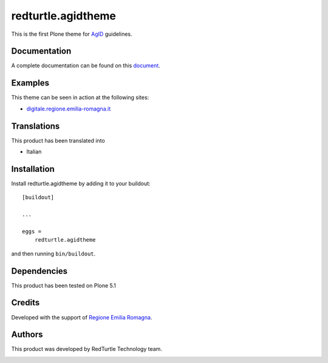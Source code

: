 .. This README is meant for consumption by humans and pypi. Pypi can render rst files so please do not use Sphinx features.
   If you want to learn more about writing documentation, please check out: http://docs.plone.org/about/documentation_styleguide.html
   This text does not appear on pypi or github. It is a comment.

==============================================================================
redturtle.agidtheme
==============================================================================

This is the first Plone theme for `AgID`__ guidelines.

__ http://www.agid.gov.it/tags/linee-guida-design-pa


Documentation
-------------

A complete documentation can be found on this `document`__.

__ https://docs.google.com/document/d/1ncSgzj0JABBWR1Jt7sxtIH5qwjCVN10qBm7uA8uM5cw/export?format=pdf


Examples
--------

This theme can be seen in action at the following sites:

- `digitale.regione.emilia-romagna.it`__

__ http://digitale.regione.emilia-romagna.it


Translations
------------

This product has been translated into

- Italian


Installation
------------

Install redturtle.agidtheme by adding it to your buildout::

    [buildout]

    ...

    eggs =
        redturtle.agidtheme


and then running ``bin/buildout``.


Dependencies
------------

This product has been tested on Plone 5.1
  

Credits
------------

Developed with the support of `Regione Emilia Romagna`__.

__ http://www.regione.emilia-romagna.it/



Authors
------------

This product was developed by RedTurtle Technology team.

.. image:: http://www.redturtle.it/redturtle_banner.png
   :alt: RedTurtle Technology Site
   :target: http://www.redturtle.it/
